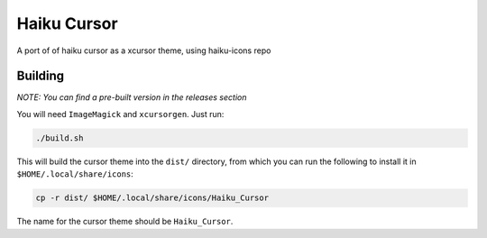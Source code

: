 ============
Haiku Cursor
============

A port of of haiku cursor as a xcursor theme, using haiku-icons repo

--------
Building
--------

*NOTE: You can find a pre-built version in the releases section*

You will need ``ImageMagick`` and ``xcursorgen``. Just run:

.. code-block:: bash

   ./build.sh

This will build the cursor theme into the ``dist/`` directory, from which you can
run the following to install it in ``$HOME/.local/share/icons``:

.. code-block:: bash

   cp -r dist/ $HOME/.local/share/icons/Haiku_Cursor

The name for the cursor theme should be ``Haiku_Cursor``.
